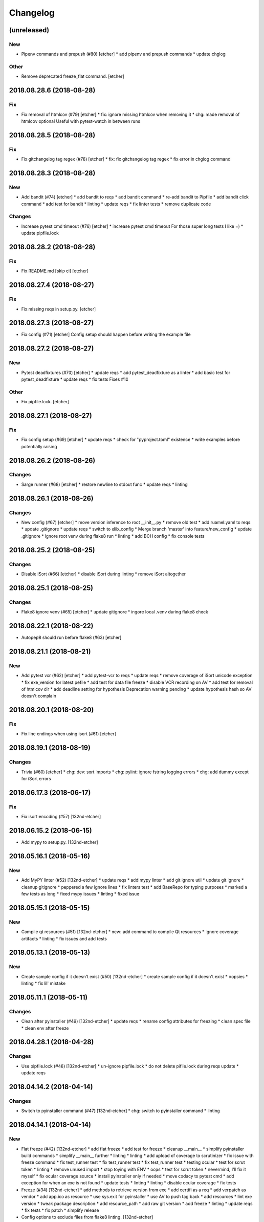 Changelog
=========
(unreleased)
------------
New
~~~
- Pipenv commands and prepush (#80) [etcher]
  * add pipenv and prepush commands
  * update chglog
Other
~~~~~
- Remove deprecated freeze_flat command. [etcher]
2018.08.28.6 (2018-08-28)
-------------------------
Fix
~~~
- Fix removal of htmlcov (#79) [etcher]
  * fix: ignore missing htmlcov when removing it
  * chg: made removal of htmlcov optional
  Useful with pytest-watch in between runs
2018.08.28.5 (2018-08-28)
-------------------------
Fix
~~~
- Fix gitchangelog tag regex (#78) [etcher]
  * fix: fix gitchangelog tag regex
  * fix error in chglog command
2018.08.28.3 (2018-08-28)
-------------------------
New
~~~
- Add bandit (#74) [etcher]
  * add bandit to reqs
  * add bandit command
  * re-add bandit to Pipfile
  * add bandit click command
  * add test for bandit
  * linting
  * update reqs
  * fix linter tests
  * remove duplicate code
Changes
~~~~~~~
- Increase pytest cmd timeout (#76) [etcher]
  * increase pytest cmd timeout
  For those super long tests I like =)
  * update pipfile.lock
2018.08.28.2 (2018-08-28)
-------------------------
Fix
~~~
- Fix README.md [skip ci] [etcher]
2018.08.27.4 (2018-08-27)
-------------------------
Fix
~~~
- Fix missing reqs in setup.py. [etcher]
2018.08.27.3 (2018-08-27)
-------------------------
- Fix config (#71) [etcher]
  Config setup should happen before writing the example file
2018.08.27.2 (2018-08-27)
-------------------------
New
~~~
- Pytest deadfixtures (#70) [etcher]
  * update reqs
  * add pytest_deadfixture as a linter
  * add basic test for pytest_deadfixture
  * update reqs
  * fix tests
  Fixes #10
Other
~~~~~
- Fix pipfile.lock. [etcher]
2018.08.27.1 (2018-08-27)
-------------------------
Fix
~~~
- Fix config setup (#69) [etcher]
  * update reqs
  * check for "pyproject.toml" existence
  * write examples before potentially raising
2018.08.26.2 (2018-08-26)
-------------------------
Changes
~~~~~~~
- Sarge runner (#68) [etcher]
  * restore newline to stdout func
  * update reqs
  * linting
2018.08.26.1 (2018-08-26)
-------------------------
Changes
~~~~~~~
- New config (#67) [etcher]
  * move version inference to root __init__.py
  * remove old test
  * add ruamel.yaml to reqs
  * update .gitignore
  * update reqs
  * switch to elib_config
  * Merge branch 'master' into feature/new_config
  * update .gitignore
  * ignore root venv during flake8 run
  * linting
  * add BCH config
  * fix console tests
2018.08.25.2 (2018-08-25)
-------------------------
Changes
~~~~~~~
- Disable iSort (#66) [etcher]
  * disable iSort during linting
  * remove iSort altogether
2018.08.25.1 (2018-08-25)
-------------------------
Changes
~~~~~~~
- Flake8 ignore venv (#65) [etcher]
  * update gitignore
  * ingore local .venv during flake8 check
2018.08.22.1 (2018-08-22)
-------------------------
- Autopep8 should run before flake8 (#63) [etcher]
2018.08.21.1 (2018-08-21)
-------------------------
New
~~~
- Add pytest vcr (#62) [etcher]
  * add pytest-vcr to reqs
  * update reqs
  * remove coverage of iSort unicode exception
  * fix exe_version for latest pefile
  * add test for data file freeze
  * disable VCR recording on AV
  * add test for removal of htmlcov dir
  * add deadline setting for hypothesis
  Deprecation warning pending
  * update hypothesis hash so AV doesn't complain
2018.08.20.1 (2018-08-20)
-------------------------
Fix
~~~
- Fix line endings when using isort (#61) [etcher]
2018.08.19.1 (2018-08-19)
-------------------------
Changes
~~~~~~~
- Trivia (#60) [etcher]
  * chg: dev: sort imports
  * chg: pylint: ignore fstring logging errors
  * chg: add dummy except for iSort errors
2018.06.17.3 (2018-06-17)
-------------------------
Fix
~~~
- Fix isort encoding (#57) [132nd-etcher]
2018.06.15.2 (2018-06-15)
-------------------------
- Add mypy to setup.py. [132nd-etcher]
2018.05.16.1 (2018-05-16)
-------------------------
New
~~~
- Add MyPY linter (#52) [132nd-etcher]
  * update reqs
  * add mypy linter
  * add git ignore util
  * update git ignore
  * cleanup gitignore
  * peppered a few ignore lines
  * fix linters test
  * add BaseRepo for typing purposes
  * marked a few tests as long
  * fixed mypy issues
  * linting
  * fixed issue
2018.05.15.1 (2018-05-15)
-------------------------
New
~~~
- Compile qt resources (#51) [132nd-etcher]
  * new: add command to compile Qt resources
  * ignore coverage artifacts
  * linting
  * fix issues and add tests
2018.05.13.1 (2018-05-13)
-------------------------
New
~~~
- Create sample config if it doesn't exist (#50) [132nd-etcher]
  * create sample config if it doesn't exist
  * oopsies
  * linting
  * fix lil' mistake
2018.05.11.1 (2018-05-11)
-------------------------
Changes
~~~~~~~
- Clean after pyinstaller (#49) [132nd-etcher]
  * update reqs
  * rename config attributes for freezing
  * clean spec file
  * clean env after freeze
2018.04.28.1 (2018-04-28)
-------------------------
Changes
~~~~~~~
- Use pipfile.lock (#48) [132nd-etcher]
  * un-ignore pipfile.lock
  * do not delete pifile.lock during reqs update
  * update reqs
2018.04.14.2 (2018-04-14)
-------------------------
Changes
~~~~~~~
- Switch to pyinstaller command (#47) [132nd-etcher]
  * chg: switch to pyinstaller command
  * linting
2018.04.14.1 (2018-04-14)
-------------------------
New
~~~
- Flat freeze (#42) [132nd-etcher]
  * add flat freeze
  * add test for freeze
  * cleanup __main__
  * simplify pyinstaller build commands
  * simplify __main__ further
  * linting
  * linting
  * add upload of coverage to scrutinizer
  * fix issue with freeze command
  * fix test_runner test
  * fix test_runner test
  * fix test_runner test
  * testing ocular
  * test for scrut token
  * linting
  * remove unused import
  * stop toying with ENV
  * oops
  * test for scrut token
  * nevermind, I'll fix it myself
  * fix ocular coverage source
  * install pyinstaller only if needed
  * move codacy to pytest cmd
  * add exception for when an exe is not found
  * update tests
  * linting
  * linting
  * disable ocular coverage
  * fix tests
- Freeze (#34) [132nd-etcher]
  * add methods to retrieve version from exe
  * add certifi as a req
  * add verpatch as vendor
  * add app.ico as resource
  * use sys.exit for pyinstaller
  * use AV to push tag back
  * add resources
  * lint exe version
  * tweak package description
  * add resource_path
  * add raw git version
  * add freeze
  * linting
  * update reqs
  * fix tests
  * fix patch
  * simplify release
- Config options to exclude files from flake8 linting. [132nd-etcher]
- Add push command. [132nd-etcher]
  pep8 [auto]
  sorting imports [auto]
  update requirements [auto]
  update changelog [auto]
- Add status cmd to Repo. [132nd-etcher]
- Chglog: add option to infer next version. [132nd-etcher]
  pep8 [auto]
  sorting imports [auto]
  update requirements [auto]
  update changelog [auto]
- Add "stage" options for autopep8 and isort. [132nd-etcher]
- Create artifacts on AV. [132nd-etcher]
- Release tagged versions without bump. [132nd-etcher]
- Add "--long" option for pytest. [132nd-etcher]
- Add flake8 params as default. [132nd-etcher]
- Add appveyor command. [132nd-etcher]
- Add isort command. [132nd-etcher]
Changes
~~~~~~~
- Disable pylint wrong import order check (#45) [132nd-etcher]
- Switch from semver to calver (#43) [132nd-etcher]
  * fix license issue in setup.py
  * add missing test for find_exe
  * add repo.list_of_tags
  * add test for repo.short_sha
  * remove dummy test file
  * comment out scrutinizer coverage upload
  * fix error in find_exe
  * fix repo.get_latest_tag
  * switch to calver
  * update reqs
  * sanitize AV output
  * make console prefix a variable
  * update reqs
  * remove unused file
  * fix assertions
  * add name of skipped tests
- Disable logging-format-interpolation (#33) [132nd-etcher]
- Re-enable isort (#29) [132nd-etcher]
- Be more specific with autopep8 (#28) [132nd-etcher]
  When he project folder is bloated (EDLM?), autopep8 takes ages
  to parse through all the junk.
  All we really want is to check:
    1. The package itself
    2. The tests
- Disable isort linter (#27) [132nd-etcher]
  * disable isort linter
  * disable isort linter
  * disable isort linter
- Overwrite exiting tag on release (#26) [132nd-etcher]
  * overwrite exiting tag on release
  * fix tests
- Disable auto stash (#25) [132nd-etcher]
  * disable auto stash
  * fix tests
- Reorder linters (#20) [132nd-etcher]
  * chg: dev: move classifiers to a raw string
  * chg: reorder linters
- Update readme (#19) [132nd-etcher]
  * chg: update readme
  * chg: update README
  * chg: update README
  * chg: update README
- Update readme (reverted from commit
  e64f8cb4b81caea005485c9b4362dcecf994f14c) [132nd-etcher]
- Update readme. [132nd-etcher]
- Add feature name in tag (#18) [132nd-etcher]
  * chg: simplify gitversion config
  * chg: change tagging scheme
- Print status on checkout when repo is dirty. [132nd-etcher]
- Release should push tags only (#16) [132nd-etcher]
  chg: release should push tags only
- Disable changelog during release. [132nd-etcher]
- Upload to Pypi only from master. [132nd-etcher]
- Eliminate remote commits. [132nd-etcher]
  pep8 [auto]
  sorting imports [auto]
- Set new version based on AV tag. [132nd-etcher]
- Bump pylint jobs from 2 to 8. [132nd-etcher]
- Add faker to reqs. [132nd-etcher]
- Run linters even when not on develop. [132nd-etcher]
- Tweak pylint settings. [132nd-etcher]
- Auto-add [skip ci] to cmiit msg when on AV. [132nd-etcher]
- Git reset changes before adding specific files. [132nd-etcher]
- Add line length to autopep8. [132nd-etcher]
- Pylint: pass FIXME and TODO. [132nd-etcher]
- Tweaking pylint options. [132nd-etcher]
- Do not install the current package during AV release. [132nd-etcher]
- Reqs update should not skip ci. [132nd-etcher]
- Using external AV config. [132nd-etcher]
- Add "EPAB:" in front of all output. [132nd-etcher]
- Using appveyor release process. [132nd-etcher]
- Using appveyor release process. [132nd-etcher]
- Using appveyor release process. [132nd-etcher]
- Show files when repo is dirty. [132nd-etcher]
- Add vendored config for pylint and pytest + coverage. [132nd-etcher]
- Remove pytest-pep8 as it's covered by the linters. [132nd-etcher]
- Return short tag. [132nd-etcher]
- Commit only subset of files for chglog and reqs. [132nd-etcher]
- Do not write hashes to reqs (reverted from commit
  de3078b4bb3d0438dc76333c8ddd8331f367ab1c) [132nd-etcher]
- Do not write hashes to reqs. [132nd-etcher]
- Use pip instead of pipenv for setup.py requirements. [132nd-etcher]
- Rename AV build after succesfull release. [132nd-etcher]
- Remove bogus av file. [132nd-etcher]
- Release only on develop. [132nd-etcher]
- Update AV build number. [132nd-etcher]
- Add switch to develop branch on AV to keep commits. [132nd-etcher]
- Add twine info. [132nd-etcher]
- Remove linters install cmd and add them as reqs. [132nd-etcher]
- Do not re-ionstall current package if it's epab. [132nd-etcher]
- Add wheel to AV install. [132nd-etcher]
- Add command to install linters. [132nd-etcher]
- Exit gracefully when releasing from foreign branch. [132nd-etcher]
- Add auto-commit after requirements update. [132nd-etcher]
- Add option to allow dirty repo. [132nd-etcher]
- Using pipenv to declare setup.py deps. [132nd-etcher]
- Automatically push tags to remote. [132nd-etcher]
- Add check so EPAB does not try reinstalling itself. [132nd-etcher]
Fix
~~~
- Fix freeze version (#46) [132nd-etcher]
  * ignore test artifact
  * write requirements in setup.py
  * update reqs
  * linting
  * fix: fix epab freeze version
  * switch calver to padded
- Skipping freeze should not raise SystemExit (#38) [132nd-etcher]
- Fix app.ico (#37) [132nd-etcher]
  * move app.ico to vendor subfolder
  * fix av build info string
  * remove dupe logging
  * forgot to remove resource from epab.yml
- Frozen version (#35) [132nd-etcher]
  * fix missing resource
  * trying to fix av issue with tag name
  * fix frozen version
- Fix isort issues (#31) [132nd-etcher]
  * fixing isort 1st party
  * add isort setup.py check
  * ignore bacth
  * update reqs
  * fix tests
  * linting
- Sort linting (#24) [132nd-etcher]
- Fix sorting of imports (#22) [132nd-etcher]
  Due to iSort update, a bunch of double line endings were inserted.
  I switched to programmatic iSort instead of calling the cmd line.
  * fix: dev: fix isort
  * convert line endings
  * fix tests
  * fix one more test
- Fix changelog write. [132nd-etcher]
- Fix unsafe YAML loading. [132nd-etcher]
- Fix ctx.obj initialization. [132nd-etcher]
- Fix error with no extended commit msg. [132nd-etcher]
- Fix tagged release. [132nd-etcher]
- Omit versioneer files during coverage. [132nd-etcher]
- Skip ci only on AV builds. [132nd-etcher]
- Remove 'EPAB: ' string from console output. [132nd-etcher]
- Remove 'EPAB: ' string from console output. [132nd-etcher]
- Make sure all commands are run only once. [132nd-etcher]
- Remove 'EPAB: ' string from console output. [132nd-etcher]
- Pylint options. [132nd-etcher]
- Add site-package to pylint to include imports. [132nd-etcher]
- Run test suite from EPAB to generate coverage. [132nd-etcher]
- Sanitize console output. [132nd-etcher]
- Sanitize console output. [132nd-etcher]
- Appveyor release. [132nd-etcher]
- Install requirements using pip. [132nd-etcher]
- Fix runner options. [132nd-etcher]
- Spelling and imports. [132nd-etcher]
- Fix reqs ref. [132nd-etcher]
- Remove leftover appveyor.yml file. [132nd-etcher]
- Fix run_once. [132nd-etcher]
- Apparently, --all and --tags are incompatible ... [132nd-etcher]
- Push all refs after release. [132nd-etcher]
- Fix tests. [132nd-etcher]
- Fixed pre_build exiting early. [132nd-etcher]
- Fix package name for get_version. [132nd-etcher]
Other
~~~~~
- Linting. [132nd-etcher]
- Update reqs. [132nd-etcher]
- Disable isort setup.py feature for now. [132nd-etcher]
- Add iPython. [132nd-etcher]
- Add entry point. [132nd-etcher]
- Create LICENSE. [132nd-etcher]
- Delete LICENSE. [132nd-etcher]
- Update requirements-dev.txt. [132nd-etcher]
- Update reqs-dev.txt [skip ci] [132nd-etcher]
- Update requirements-dev.txt. [132nd-etcher]
- Trivia. [132nd-etcher]
- Chg do not write hashes to requirements. [132nd-etcher]
- Add pre_build, wheel, sdist and upload commands. [132nd-etcher]
- Clean build folder. [132nd-etcher]
- Add ctx obj. [132nd-etcher]
- Update changelog. [132nd-etcher]
- Update requirements. [132nd-etcher]
- Rename wheel -> build and add sdist command. [132nd-etcher]
- Added wheel command. [132nd-etcher]
- Add auto install of pip-tools. [132nd-etcher]
- Add auto install of pip-tools. [132nd-etcher]
- Initial commit. [132nd-etcher]